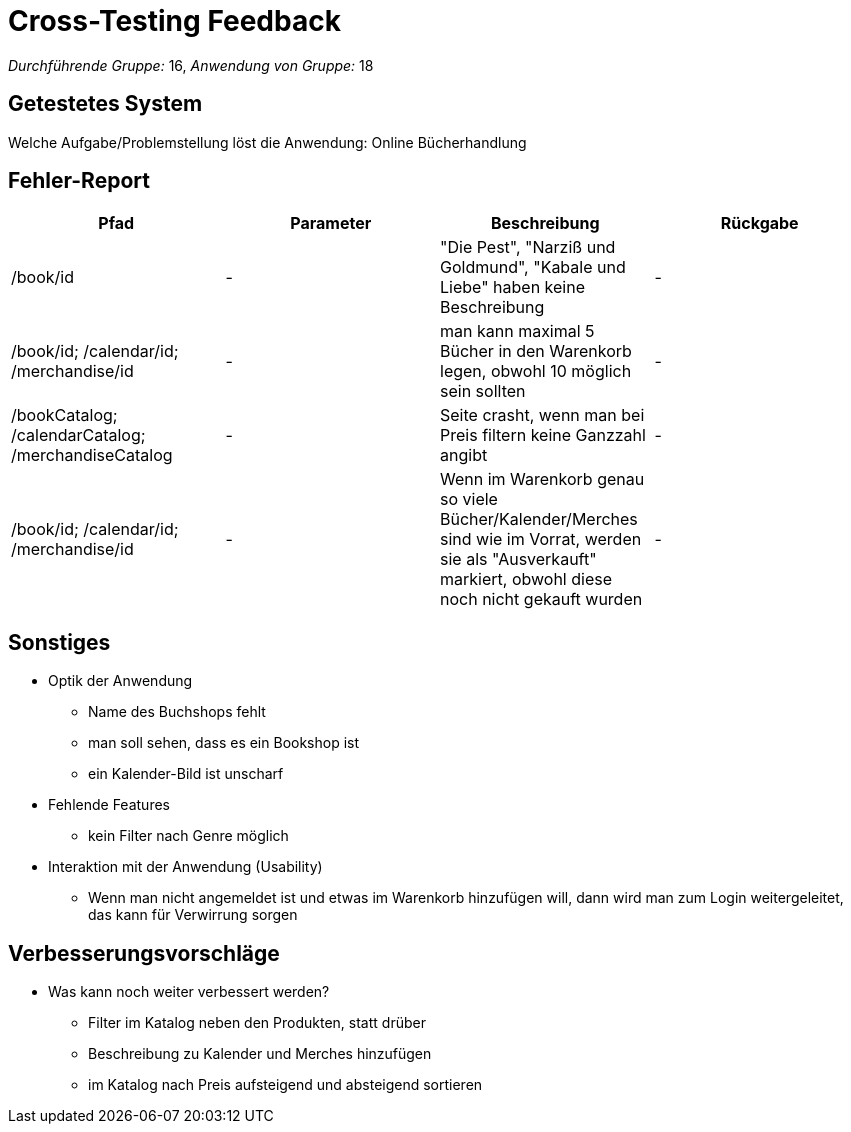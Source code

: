 = Cross-Testing Feedback

__Durchführende Gruppe:__ 16,
__Anwendung von Gruppe:__ 18

== Getestetes System
Welche Aufgabe/Problemstellung löst die Anwendung:
Online Bücherhandlung

== Fehler-Report
// See http://asciidoctor.org/docs/user-manual/#tables
[options="header"]
|===
|Pfad |Parameter |Beschreibung |Rückgabe
|/book/id | - | "Die Pest", "Narziß und Goldmund", "Kabale und Liebe" haben keine Beschreibung| -
|/book/id; /calendar/id; /merchandise/id|-|man kann maximal 5 Bücher in den Warenkorb legen, obwohl 10 möglich sein sollten|-
|/bookCatalog; /calendarCatalog; /merchandiseCatalog|-|Seite crasht, wenn man bei Preis filtern keine Ganzzahl angibt|-
|/book/id; /calendar/id; /merchandise/id|-|Wenn im Warenkorb genau so viele Bücher/Kalender/Merches sind wie im Vorrat, werden sie als "Ausverkauft" markiert, obwohl diese noch nicht gekauft wurden|-
|===

== Sonstiges
* Optik der Anwendung
** Name des Buchshops fehlt
** man soll sehen, dass es ein Bookshop ist
** ein Kalender-Bild ist unscharf
* Fehlende Features
** kein Filter nach Genre möglich
* Interaktion mit der Anwendung (Usability)
** Wenn man nicht angemeldet ist und etwas im Warenkorb hinzufügen will, dann wird man zum Login weitergeleitet, das kann für Verwirrung sorgen

== Verbesserungsvorschläge
* Was kann noch weiter verbessert werden?
** Filter im Katalog neben den Produkten, statt drüber
** Beschreibung zu Kalender und Merches hinzufügen
** im Katalog nach Preis aufsteigend und absteigend sortieren


